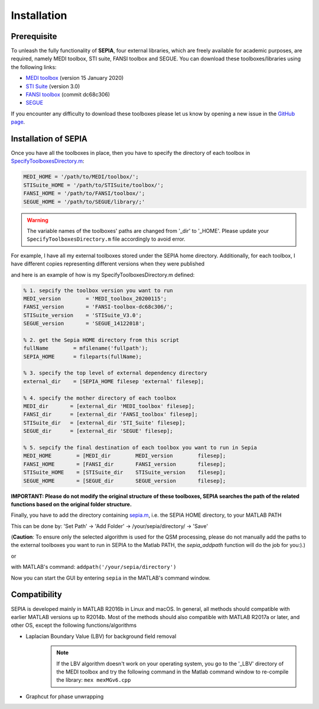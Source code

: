 .. _gettingstart-installation:

Installation
============

Prerequisite  
------------

To unleash the fully functionality of **SEPIA**, four external libraries, which are freely available for academic purposes, are required, namely MEDI toolbox, STI suite, FANSI toolbox and SEGUE. You can download these toolboxes/libraries using the following links:

- `MEDI toolbox <http://pre.weill.cornell.edu/mri/pages/qsm.html>`_ (version 15 January 2020)
- `STI Suite <https://people.eecs.berkeley.edu/%7Echunlei.liu/software.html>`_ (version 3.0)
- `FANSI toolbox <https://gitlab.com/cmilovic/FANSI-toolbox>`_ (commit dc68c306)
- `SEGUE <https://xip.uclb.com/i/software/SEGUE.html>`_

If you encounter any difficulty to download these toolboxes please let us know by opening a new issue in the `GitHub page <https://github.com/kschan0214/sepia/issues>`_.  

Installation of SEPIA
---------------------

Once you have all the toolboxes in place, then you have to specify the directory of each toolbox in `SpecifyToolboxesDirectory.m <https://github.com/kschan0214/sepia/blob/master/SpecifyToolboxesDirectory.m>`_:

.. code-block:: matlab

   MEDI_HOME = '/path/to/MEDI/toolbox/';  
   STISuite_HOME = '/path/to/STISuite/toolbox/';   
   FANSI_HOME = '/path/to/FANSI/toolbox/'; 
   SEGUE_HOME = '/path/to/SEGUE/library/;'
 
.. warning::
    The variable names of the toolboxes' paths are changed from '_dir' to '_HOME'. Please update your ``SpecifyToolboxesDirectory.m`` file accordingly to avoid error.

For example, I have all my external toolboxes stored under the SEPIA home directory. Additionally, for each toolbox, I have different copies representing different versions when they were published  

.. image:: images/show_how_to_specify_path.png

and here is an example of how is my SpecifyToolboxesDirectory.m defined:

.. code-block:: matlab

    % 1. sepcify the toolbox version you want to run
    MEDI_version        = 'MEDI_toolbox_20200115';
    FANSI_version       = 'FANSI-toolbox-dc68c306/';
    STISuite_version    = 'STISuite_V3.0';
    SEGUE_version       = 'SEGUE_14122018';

    % 2. get the Sepia HOME directory from this script
    fullName        = mfilename('fullpath');
    SEPIA_HOME      = fileparts(fullName);

    % 3. specify the top level of external dependency directory
    external_dir    = [SEPIA_HOME filesep 'external' filesep];

    % 4. specify the mother directory of each toolbox
    MEDI_dir       = [external_dir 'MEDI_toolbox' filesep];
    FANSI_dir      = [external_dir 'FANSI_toolbox' filesep];
    STISuite_dir   = [external_dir 'STI_Suite' filesep];
    SEGUE_dir      = [external_dir 'SEGUE' filesep];

    % 5. sepcify the final destination of each toolbox you want to run in Sepia
    MEDI_HOME        = [MEDI_dir        MEDI_version        filesep];
    FANSI_HOME       = [FANSI_dir       FANSI_version       filesep];
    STISuite_HOME    = [STISuite_dir    STISuite_version    filesep];
    SEGUE_HOME       = [SEGUE_dir       SEGUE_version       filesep];


**IMPORTANT: Please do not modify the original structure of these toolboxes, SEPIA searches the path of the related functions based on the original folder structure.**   

Finally, you have to add the directory containing `sepia.m <https://github.com/kschan0214/sepia/blob/master/sepia.m>`_, i.e. the SEPIA HOME directory, to your MATLAB PATH

This can be done by:
'Set Path' -> 'Add Folder' -> /your/sepia/directory/ -> 'Save'  

(**Caution**: To ensure only the selected algorithm is used for the QSM processing, please do not manually add the paths to the external toolboxes you want to run in SEPIA to the Matlab PATH, the `sepia_addpath` function will do the job for you:).)  

or

with MATLAB's command: ``addpath('/your/sepia/directory')``  

Now you can start the GUI by entering ``sepia`` in the MATLAB's command window.

Compatibility
-------------

SEPIA is developed mainly in MATLAB R2016b in Linux and macOS. In general, all methods should compatible with earlier MATLAB versions up to R2014b. Most of the methods should also compatible with MATLAB R2017a or later, and other OS, except the following functions/algorithms

- Laplacian Boundary Value (LBV) for background field removal
    .. note::
        If the LBV algorithm doesn't work on your operating system, you go to the '_LBV' directory of the MEDI toolbox and try the following command in the Matlab command window to re-compile the library: ``mex mexMGv6.cpp``

- Graphcut for phase unwrapping
